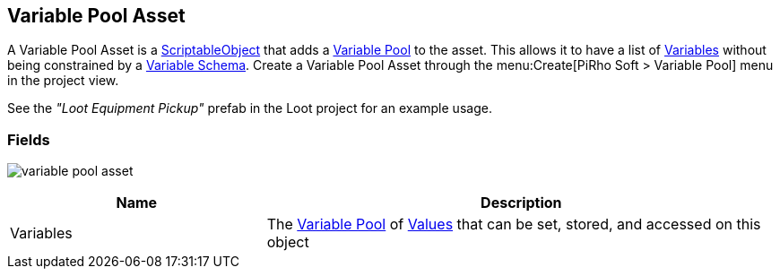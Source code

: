 [#manual/variable-pool-asset]

## Variable Pool Asset

A Variable Pool Asset is a https://docs.unity3d.com/ScriptReference/ScriptableObject.html[ScriptableObject^] that adds a <<reference/variable-pool.html,Variable Pool>> to the asset. This allows it to have a list of <<reference/variable-value.html,Variables>> without being constrained by a <<manual/variable-schema.html,Variable Schema>>. Create a Variable Pool Asset through the menu:Create[PiRho Soft > Variable Pool] menu in the project view.

See the _"Loot Equipment Pickup"_ prefab in the Loot project for an example usage.

### Fields

image:variable-pool-asset.png[]

[cols="1,2"]
|===
| Name	| Description

| Variables	| The <<reference/variable-pool.html,Variable Pool>> of <<reference/variable-value.html,Values>> that can be set, stored, and accessed on this object
|===

ifdef::backend-multipage_html5[]
<<reference/variable-pool-asset.html,Reference>>
endif::[]